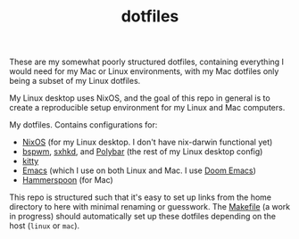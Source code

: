 #+TITLE: dotfiles

These are my somewhat poorly structured dotfiles, containing everything I would
need for my Mac or Linux environments, with my Mac dotfiles only being a subset
of my Linux dotfiles.

My Linux desktop uses NixOS, and the goal of this repo in general is to create a
reproducible setup environment for my Linux and Mac computers.

My dotfiles. Contains configurations for:
- [[file:nix/hosts/mir3/][NixOS]] (for my Linux desktop. I don't have nix-darwin functional yet)
- [[file:config/bspwm/][bspwm]], [[file:config/sxhkd/][sxhkd]], and [[file:config/polybar/][Polybar]] (the rest of my Linux desktop config)
- [[file:config/kitty/][kitty]]
- [[file:doom.d/][Emacs]] (which I use on both Linux and Mac. I use [[https://github.com/hlissner/doom-emacs][Doom Emacs]])
- [[file:config/hammerspoon/][Hammerspoon]] (for Mac)

This repo is structured such that it's easy to set up links from the home
directory to here with minimal renaming or guesswork. The [[file:Makefile][Makefile]] (a work in
progress) should automatically set up these dotfiles depending on the host
(=linux= or =mac=).
